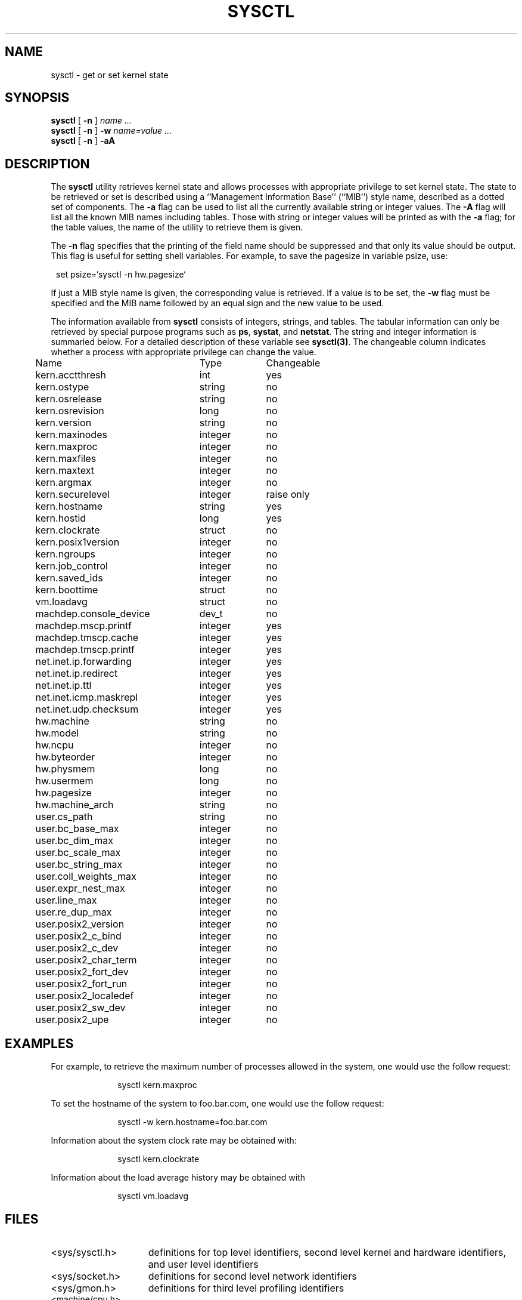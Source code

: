 .\" Copyright (c) 1993
.\"	The Regents of the University of California.  All rights reserved.
.\"
.\" Redistribution and use in source and binary forms, with or without
.\" modification, are permitted provided that the following conditions
.\" are met:
.\" 1. Redistributions of source code must retain the above copyright
.\"    notice, this list of conditions and the following disclaimer.
.\" 2. Redistributions in binary form must reproduce the above copyright
.\"    notice, this list of conditions and the following disclaimer in the
.\"    documentation and/or other materials provided with the distribution.
.\" 3. All advertising materials mentioning features or use of this software
.\"    must display the following acknowledgement:
.\"	This product includes software developed by the University of
.\"	California, Berkeley and its contributors.
.\" 4. Neither the name of the University nor the names of its contributors
.\"    may be used to endorse or promote products derived from this software
.\"    without specific prior written permission.
.\"
.\" THIS SOFTWARE IS PROVIDED BY THE REGENTS AND CONTRIBUTORS ``AS IS'' AND
.\" ANY EXPRESS OR IMPLIED WARRANTIES, INCLUDING, BUT NOT LIMITED TO, THE
.\" IMPLIED WARRANTIES OF MERCHANTABILITY AND FITNESS FOR A PARTICULAR PURPOSE
.\" ARE DISCLAIMED.  IN NO EVENT SHALL THE REGENTS OR CONTRIBUTORS BE LIABLE
.\" FOR ANY DIRECT, INDIRECT, INCIDENTAL, SPECIAL, EXEMPLARY, OR CONSEQUENTIAL
.\" DAMAGES (INCLUDING, BUT NOT LIMITED TO, PROCUREMENT OF SUBSTITUTE GOODS
.\" OR SERVICES; LOSS OF USE, DATA, OR PROFITS; OR BUSINESS INTERRUPTION)
.\" HOWEVER CAUSED AND ON ANY THEORY OF LIABILITY, WHETHER IN CONTRACT, STRICT
.\" LIABILITY, OR TORT (INCLUDING NEGLIGENCE OR OTHERWISE) ARISING IN ANY WAY
.\" OUT OF THE USE OF THIS SOFTWARE, EVEN IF ADVISED OF THE POSSIBILITY OF
.\" SUCH DAMAGE.
.\"
.\"	@(#)sysctl.8	8.1.5 (2.11BSD) 1999/4/29
.\"
.TH SYSCTL 8 "April 24, 1999"
.UC 4
.SH NAME
sysctl \- get or set kernel state
.SH SYNOPSIS
.B sysctl
[
.B \-n
]
.I name ...
.br
.B sysctl
[
.B \-n
]
.B \-w
.I name=value ...
.br
.B sysctl
[
.B \-n
]
.B \-aA
.SH DESCRIPTION
The
.B sysctl
utility retrieves kernel state and allows processes with
appropriate privilege to set kernel state.
The state to be retrieved or set is described using a
``Management Information Base'' (``MIB'') style name,
described as a dotted set of components.
The
.B \-a
flag can be used to list all the currently available string or integer values.
The
.B \-A
flag will list all the known MIB names including tables.
Those with string or integer values will be printed as with the
.B \-a
flag; for the table values,
the name of the utility to retrieve them is given.
.PP
The
.B \-n
flag specifies that the printing of the field name should be
suppressed and that only its value should be output.
This flag is useful for setting shell variables.
For example, to save the pagesize in variable psize, use:
.sp
.in +1.0
set psize=`sysctl -n hw.pagesize`
.in -1.0
.PP
If just a MIB style name is given,
the corresponding value is retrieved.
If a value is to be set, the
.B \-w
flag must be specified and the MIB name followed
by an equal sign and the new value to be used.
.PP
The information available from
.B sysctl
consists of integers, strings, and tables.
The tabular information can only be retrieved by special
purpose programs such as
\fBps\fP,
\fBsystat\fP,
and
\fBnetstat\fP.
The string and integer information is summaried below.
For a detailed description of these variable see
\fBsysctl(3)\fP.
The changeable column indicates whether a process with appropriate
privilege can change the value.
.sp
.ta 0.5i 3.0i 4.0i
.nf
	Name	Type	Changeable
	kern.acctthresh	int	yes
	kern.ostype	string	no
	kern.osrelease	string	no
	kern.osrevision	long	no
	kern.version	string	no
	kern.maxinodes	integer	no
	kern.maxproc	integer	no
	kern.maxfiles	integer	no
	kern.maxtext	integer	no
	kern.argmax	integer	no
	kern.securelevel	integer	raise only
	kern.hostname	string	yes
	kern.hostid	long	yes
	kern.clockrate	struct	no
	kern.posix1version	integer	no
	kern.ngroups	integer	no
	kern.job_control	integer	no
	kern.saved_ids	integer	no
.\"	kern.link_max	integer	no
.\"	kern.max_canon	integer	no
.\"	kern.max_input	integer	no
.\"	kern.name_max	integer	no
.\"	kern.path_max	integer	no
.\"	kern.pipe_buf	integer	no
.\"	kern.chown_restricted	integer	no
.\"	kern.no_trunc	integer	no
.\"	kern.vdisable	integer	no
	kern.boottime	struct	no
	vm.loadavg	struct	no
	machdep.console_device	dev_t	no
	machdep.mscp.printf	integer	yes
	machdep.tmscp.cache	integer	yes
	machdep.tmscp.printf	integer	yes
	net.inet.ip.forwarding	integer	yes
	net.inet.ip.redirect	integer	yes
	net.inet.ip.ttl	integer	yes
	net.inet.icmp.maskrepl	integer	yes
	net.inet.udp.checksum	integer	yes
	hw.machine	string	no
	hw.model	string	no
	hw.ncpu	integer	no
	hw.byteorder	integer	no
	hw.physmem	long	no
	hw.usermem	long	no
	hw.pagesize	integer	no
	hw.machine_arch	string	no
	user.cs_path	string	no
	user.bc_base_max	integer	no
	user.bc_dim_max	integer	no
	user.bc_scale_max	integer	no
	user.bc_string_max	integer	no
	user.coll_weights_max	integer	no
	user.expr_nest_max	integer	no
	user.line_max	integer	no
	user.re_dup_max	integer	no
	user.posix2_version	integer	no
	user.posix2_c_bind	integer	no
	user.posix2_c_dev	integer	no
	user.posix2_char_term	integer	no
	user.posix2_fort_dev	integer	no
	user.posix2_fort_run	integer	no
	user.posix2_localedef	integer	no
	user.posix2_sw_dev	integer	no
	user.posix2_upe	integer	no
.fi
.SH EXAMPLES
.PP
For example, to retrieve the maximum number of processes allowed
in the system, one would use the follow request:
.sp
.in +1.0i
sysctl kern.maxproc
.br
.in -1.0i
.PP
To set the hostname of the system
to foo.bar.com, one would use the follow request:
.sp
.in +1.0i
sysctl -w kern.hostname=foo.bar.com
.in -1.0i
.br
.PP
Information about the system clock rate may be obtained with:
.sp
.in +1.0i
sysctl kern.clockrate
.br
.in -1.0i
.PP
Information about the load average history may be obtained with
.sp
.in +1.0i
sysctl vm.loadavg
.br
.in -1.0i
.SH FILES
.TP 15
<sys/sysctl.h>
definitions for top level identifiers, second level kernel and hardware
identifiers, and user level identifiers
.TP 15
<sys/socket.h>
definitions for second level network identifiers
.TP 15
<sys/gmon.h>
definitions for third level profiling identifiers
.TP 15
<machine/cpu.h>
definitions for second and third level machine dependent identifiers
.TP 15
<sys/vmparam.h>
definitions for second level virtual memory identifiers
.TP 15
<netinet/in.h>
definitions for third level Internet identifiers and
fourth level IP identifiers
.TP 15
<netinet/icmp_var.h>
definitions for fourth level ICMP identifiers
.TP 15
<netinet/udp_var.h>
definitions for fourth level UDP identifiers
.SH SEE ALSO
sysctl(3)
.SH HISTORY
.B sysctl
first appeared in 4.4BSD.
